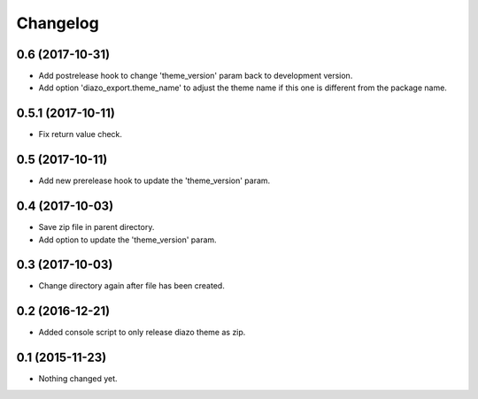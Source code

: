 Changelog
=========

0.6 (2017-10-31)
----------------

- Add postrelease hook to change 'theme_version' param back to development version.
- Add option 'diazo_export.theme_name' to adjust the theme name if this one is different from the package name.


0.5.1 (2017-10-11)
------------------

- Fix return value check.


0.5 (2017-10-11)
----------------

- Add new prerelease hook to update the 'theme_version' param.


0.4 (2017-10-03)
----------------

- Save zip file in parent directory.
- Add option to update the 'theme_version' param.


0.3 (2017-10-03)
----------------

- Change directory again after file has been created.


0.2 (2016-12-21)
----------------

- Added console script to only release diazo theme as zip.


0.1 (2015-11-23)
----------------

- Nothing changed yet.
